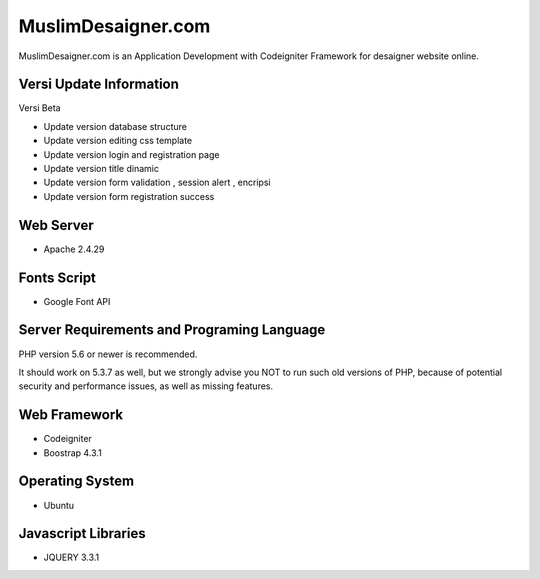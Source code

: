 ###################
MuslimDesaigner.com
###################

MuslimDesaigner.com is an Application Development with Codeigniter Framework for desaigner website online.

*******************
Versi Update Information
*******************
Versi Beta

- Update version database structure
- Update version editing css template
- Update version login and registration page
- Update version title dinamic 
- Update version form validation , session alert , encripsi 
- Update version form registration success

**************************
Web Server
**************************
- Apache 2.4.29 

**************************
Fonts Script
**************************
- Google Font API

*******************
Server Requirements and Programing Language
*******************

PHP version 5.6 or newer is recommended.

It should work on 5.3.7 as well, but we strongly advise you NOT to run
such old versions of PHP, because of potential security and performance
issues, as well as missing features.

************
Web Framework
************
- Codeigniter
- Boostrap 4.3.1

*******
Operating System
*******
- Ubuntu

*********
Javascript Libraries
*********
- JQUERY 3.3.1
